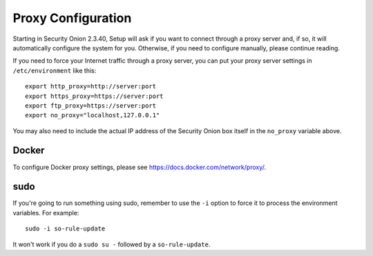 .. _proxy:

Proxy Configuration
===================

Starting in Security Onion 2.3.40, Setup will ask if you want to connect through a proxy server and, if so, it will automatically configure the system for you. Otherwise, if you need to configure manually, please continue reading.

If you need to force your Internet traffic through a proxy server, you can put your proxy server settings in ``/etc/environment`` like this:

::

    export http_proxy=http://server:port
    export https_proxy=https://server:port
    export ftp_proxy=https://server:port
    export no_proxy="localhost,127.0.0.1"

You may also need to include the actual IP address of the Security Onion box itself in the ``no_proxy`` variable above.

Docker
------

To configure Docker proxy settings, please see https://docs.docker.com/network/proxy/.

sudo
----

If you're going to run something using sudo, remember to use the ``-i`` option to force it to process the environment variables. For example:

::

    sudo -i so-rule-update

It won't work if you do a ``sudo su -`` followed by a ``so-rule-update``.
